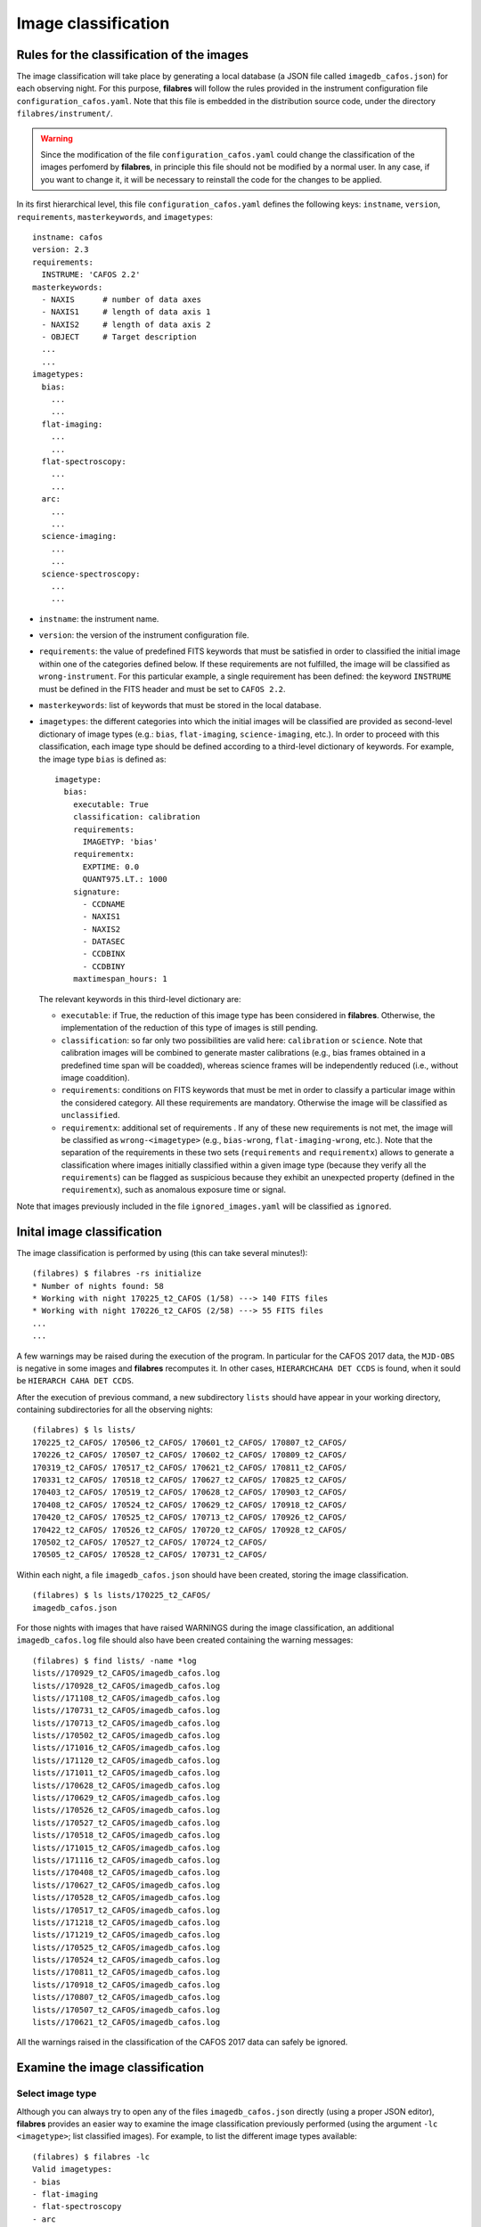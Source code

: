 .. _image_classification:

********************
Image classification
********************

Rules for the classification of the images
==========================================

The image
classification will take place by generating a local database (a JSON file
called ``imagedb_cafos.json``) for each observing night. For this purpose,
**filabres** will follow the rules provided in the instrument configuration
file ``configuration_cafos.yaml``. Note that this file is embedded in the
distribution source code, under the directory ``filabres/instrument/``.

.. warning::

   Since the modification of the file ``configuration_cafos.yaml`` could change
   the classification of the images perfomerd by **filabres**, in principle
   this file should not be modified by a normal user. In any case, if you want
   to change it, it will be necessary to reinstall the code for the changes to
   be applied.

In its first hierarchical level, this file ``configuration_cafos.yaml`` defines
the following keys: ``instname``, ``version``, ``requirements``,
``masterkeywords``, and ``imagetypes``:

::

   instname: cafos
   version: 2.3
   requirements:
     INSTRUME: 'CAFOS 2.2'
   masterkeywords:
     - NAXIS      # number of data axes
     - NAXIS1     # length of data axis 1
     - NAXIS2     # length of data axis 2
     - OBJECT     # Target description
     ...
     ...
   imagetypes:
     bias:
       ...
       ...
     flat-imaging:
       ...
       ...
     flat-spectroscopy:
       ...
       ...
     arc:
       ...
       ...
     science-imaging:
       ...
       ...
     science-spectroscopy:
       ...
       ...

- ``instname``: the instrument name.

- ``version``: the version of the instrument configuration file.

- ``requirements``: the value of predefined FITS keywords that must be
  satisfied in order to classified the initial image within one of the
  categories defined below. If these requirements are not fulfilled, the image
  will be classified as ``wrong-instrument``. For this particular example, a
  single requirement has been defined: the keyword ``INSTRUME`` must be defined
  in the FITS header and must be set to ``CAFOS 2.2``.

- ``masterkeywords``: list of keywords that must be stored in the local
  database.

- ``imagetypes``: the different categories into which the initial images will
  be classified are provided as second-level dictionary of image types (e.g.:
  ``bias``, ``flat-imaging``, ``science-imaging``, etc.). 
  In order to proceed with this classification, each image type
  should be defined according to a third-level dictionary of
  keywords. For example, the image type ``bias`` is defined as:

  ::

     imagetype:
       bias:
         executable: True
         classification: calibration
         requirements:
           IMAGETYP: 'bias'
         requirementx:
           EXPTIME: 0.0
           QUANT975.LT.: 1000
         signature:
           - CCDNAME
           - NAXIS1
           - NAXIS2
           - DATASEC
           - CCDBINX
           - CCDBINY
         maxtimespan_hours: 1

  The relevant keywords in this third-level dictionary are:

  - ``executable``: if True, the reduction of this image type has been
    considered in **filabres**. Otherwise, the implementation of the reduction
    of this type of images is still pending.

  - ``classification``: so far only two possibilities are valid here:
    ``calibration`` or ``science``. Note that calibration images will be
    combined to generate master calibrations (e.g., bias frames
    obtained in a predefined time span will be coadded), whereas science frames
    will be independently reduced (i.e., without image coaddition).

  - ``requirements``: conditions on FITS keywords that must be met in order to
    classify a particular image within the considered category. All these
    requirements are mandatory. Otherwise the image will be classified as
    ``unclassified``. 

  - ``requirementx``: additional set of requirements . If any of these new
    requirements is not met, the image will be classified as
    ``wrong-<imagetype>`` (e.g., ``bias-wrong``, ``flat-imaging-wrong``, etc.). 
    Note that the separation of the requirements in
    these two sets (``requirements`` and ``requirementx``) allows to generate a
    classification where images initially classified within a given image type
    (because they verify all the ``requirements``) can be flagged as suspicious 
    because they exhibit an unexpected property (defined in the
    ``requirementx``), such as anomalous exposure time or signal.

Note that images previously included in the file ``ignored_images.yaml`` will
be classified as ``ignored``.

Inital image classification
===========================

The image classification is performed by using (this can take several
minutes!):

::

   (filabres) $ filabres -rs initialize
   * Number of nights found: 58
   * Working with night 170225_t2_CAFOS (1/58) ---> 140 FITS files
   * Working with night 170226_t2_CAFOS (2/58) ---> 55 FITS files
   ...
   ...

A few warnings may be raised during the execution of the program. In particular
for the CAFOS 2017 data, the ``MJD-OBS`` is negative in some images and
**filabres** recomputes it. In other cases, ``HIERARCHCAHA DET CCDS`` is found,
when it sould be ``HIERARCH CAHA DET CCDS``.

After the execution of previous command, a new subdirectory ``lists`` should
have appear in your working directory, containing subdirectories for all the
observing nights:

::

   (filabres) $ ls lists/
   170225_t2_CAFOS/ 170506_t2_CAFOS/ 170601_t2_CAFOS/ 170807_t2_CAFOS/
   170226_t2_CAFOS/ 170507_t2_CAFOS/ 170602_t2_CAFOS/ 170809_t2_CAFOS/
   170319_t2_CAFOS/ 170517_t2_CAFOS/ 170621_t2_CAFOS/ 170811_t2_CAFOS/
   170331_t2_CAFOS/ 170518_t2_CAFOS/ 170627_t2_CAFOS/ 170825_t2_CAFOS/
   170403_t2_CAFOS/ 170519_t2_CAFOS/ 170628_t2_CAFOS/ 170903_t2_CAFOS/
   170408_t2_CAFOS/ 170524_t2_CAFOS/ 170629_t2_CAFOS/ 170918_t2_CAFOS/
   170420_t2_CAFOS/ 170525_t2_CAFOS/ 170713_t2_CAFOS/ 170926_t2_CAFOS/
   170422_t2_CAFOS/ 170526_t2_CAFOS/ 170720_t2_CAFOS/ 170928_t2_CAFOS/
   170502_t2_CAFOS/ 170527_t2_CAFOS/ 170724_t2_CAFOS/
   170505_t2_CAFOS/ 170528_t2_CAFOS/ 170731_t2_CAFOS/

Within each night, a file ``imagedb_cafos.json`` should have been created, 
storing the image classification.

::

   (filabres) $ ls lists/170225_t2_CAFOS/
   imagedb_cafos.json

For those nights with images that have raised WARNINGS during the image
classification, an additional ``imagedb_cafos.log`` file should also have been
created containing the warning messages:

::

   (filabres) $ find lists/ -name *log
   lists//170929_t2_CAFOS/imagedb_cafos.log
   lists//170928_t2_CAFOS/imagedb_cafos.log
   lists//171108_t2_CAFOS/imagedb_cafos.log
   lists//170731_t2_CAFOS/imagedb_cafos.log
   lists//170713_t2_CAFOS/imagedb_cafos.log
   lists//170502_t2_CAFOS/imagedb_cafos.log
   lists//171016_t2_CAFOS/imagedb_cafos.log
   lists//171120_t2_CAFOS/imagedb_cafos.log
   lists//171011_t2_CAFOS/imagedb_cafos.log
   lists//170628_t2_CAFOS/imagedb_cafos.log
   lists//170629_t2_CAFOS/imagedb_cafos.log
   lists//170526_t2_CAFOS/imagedb_cafos.log
   lists//170527_t2_CAFOS/imagedb_cafos.log
   lists//170518_t2_CAFOS/imagedb_cafos.log
   lists//171015_t2_CAFOS/imagedb_cafos.log
   lists//171116_t2_CAFOS/imagedb_cafos.log
   lists//170408_t2_CAFOS/imagedb_cafos.log
   lists//170627_t2_CAFOS/imagedb_cafos.log
   lists//170528_t2_CAFOS/imagedb_cafos.log
   lists//170517_t2_CAFOS/imagedb_cafos.log
   lists//171218_t2_CAFOS/imagedb_cafos.log
   lists//171219_t2_CAFOS/imagedb_cafos.log
   lists//170525_t2_CAFOS/imagedb_cafos.log
   lists//170524_t2_CAFOS/imagedb_cafos.log
   lists//170811_t2_CAFOS/imagedb_cafos.log
   lists//170918_t2_CAFOS/imagedb_cafos.log
   lists//170807_t2_CAFOS/imagedb_cafos.log
   lists//170507_t2_CAFOS/imagedb_cafos.log
   lists//170621_t2_CAFOS/imagedb_cafos.log

All the warnings raised in the classification of the CAFOS 2017 data can safely
be ignored.

Examine the image classification
================================

Select image type
-----------------

Although you can always try to open any of the files ``imagedb_cafos.json``
directly (using a proper JSON editor), **filabres** provides an easier way to
examine the image classification previously performed (using the argument
``-lc <imagetype>``; list classified images). 
For example, to list the different image types available:

::

   (filabres) $ filabres -lc
   Valid imagetypes:
   - bias
   - flat-imaging
   - flat-spectroscopy
   - arc
   - science-imaging
   - science-spectroscopy
   - wrong-bias
   - wrong-flat-imaging
   - wrong-flat-spectroscopy
   - wrong-arc
   - wrong-science-imaging
   - wrong-science-spectroscopy
   - wrong-instrument
   - ignored
   - unclassified

You can repeat the same command by adding any of the above image types:

::

   (filabres) $ filabres -lc bias
                                                                                            file NAXIS1 NAXIS2
   1    /Volumes/NicoPassport/CAHA/CAFOS2017/170225_t2_CAFOS/caf-20170224-21:27:48-cal-krek.fits  1650   1650 
   2    /Volumes/NicoPassport/CAHA/CAFOS2017/170225_t2_CAFOS/caf-20170224-21:29:09-cal-krek.fits  1650   1650 
   3    /Volumes/NicoPassport/CAHA/CAFOS2017/170225_t2_CAFOS/caf-20170224-21:30:31-cal-krek.fits  1650   1650 
   4    /Volumes/NicoPassport/CAHA/CAFOS2017/170225_t2_CAFOS/caf-20170224-21:31:52-cal-krek.fits  1650   1650 
   ...
   ...
   824  /Volumes/NicoPassport/CAHA/CAFOS2017/171230_t2_CAFOS/caf-20171229-10:16:48-cal-lilj.fits  800    800  
   825  /Volumes/NicoPassport/CAHA/CAFOS2017/171230_t2_CAFOS/caf-20171229-10:17:24-cal-lilj.fits  800    800  
   826  /Volumes/NicoPassport/CAHA/CAFOS2017/171230_t2_CAFOS/caf-20171229-10:18:00-cal-lilj.fits  800    800  
   Total: 826 files

By default the list displays the full path to the original files and their
dimensiones (``NAXIS1`` and ``NAXIS2``).
   
Select image type and observing nights
--------------------------------------

It is possible to constraint the list of files to those corresponding to a
given subset of nights (using the argument ``-n <night>``; wildcards are valid
here):

::

   (filabres) $ filabres -lc bias -n 1702*
                                                                                              file NAXIS1 NAXIS2
   1   /Volumes/NicoPassport/CAHA/CAFOS2017/170225_t2_CAFOS/caf-20170224-21:27:48-cal-krek.fits  1650   1650 
   2   /Volumes/NicoPassport/CAHA/CAFOS2017/170225_t2_CAFOS/caf-20170224-21:29:09-cal-krek.fits  1650   1650 
   3   /Volumes/NicoPassport/CAHA/CAFOS2017/170225_t2_CAFOS/caf-20170224-21:30:31-cal-krek.fits  1650   1650 
   ...
   ...
   28  /Volumes/NicoPassport/CAHA/CAFOS2017/170226_t2_CAFOS/caf-20170226-11:47:59-cal-bomd.fits  1000   2048 
   29  /Volumes/NicoPassport/CAHA/CAFOS2017/170226_t2_CAFOS/caf-20170226-11:49:11-cal-bomd.fits  1000   2048 
   30  /Volumes/NicoPassport/CAHA/CAFOS2017/170226_t2_CAFOS/caf-20170226-11:50:23-cal-bomd.fits  1000   2048 
   Total: 30 files

Select image type and relevant keywords
---------------------------------------

You can also display the values of relevant keywords belonging to the
``masterkeywords`` list in the file ``configuration_cafos.yaml``. If you don't
remember them, don't worry: use first ``-k all`` to display all the available
keywords:

::

   (filabres) $ filabres -lc bias -k all
   Valid keywords: ['NAXIS', 'NAXIS1', 'NAXIS2', 'OBJECT', 'RA', 'DEC',
   'EQUINOX', 'DATE', 'MJD-OBS', 'AIRMASS', 'EXPTIME', 'INSTRUME', 'CCDNAME',
   'ORIGSECX', 'ORIGSECY', 'CCDSEC', 'BIASSEC', 'DATASEC', 'CCDBINX',
   'CCDBINY', 'IMAGETYP', 'INSTRMOD', 'INSAPID', 'INSTRSCL', 'INSTRPIX',
   'INSTRPX0', 'INSTRPY0', 'INSFLID', 'INSFLNAM', 'INSGRID', 'INSGRNAM',
   'INSGRROT', 'INSGRWL0', 'INSGRRES', 'INSPOFPI', 'INSPOROT', 'INSFPZ',
   'INSFPWL', 'INSFPDWL', 'INSFPORD', 'INSCALST', 'INSCALID', 'INSCALNM',
   'NPOINTS', 'FMINIMUM', 'QUANT025', 'QUANT159', 'QUANT250', 'QUANT500',
   'QUANT750', 'QUANT841', 'QUANT975', 'FMAXIMUM', 'ROBUSTSTD']

.. note::

   Note that apart from the keywords belonging to the ``masterkeywords`` list
   in the file ``configuration_cafos.yaml``, some additional *statistical*
   keywords are also available:

   - ``NPOINTS``: number of points in the image

   - ``FMINIMUM``, ``FMAXIMUM``: mininum and maximum signal in the image.

   - ``QUANT025``, ``QUANT159``,... ``QUANT975``: 0.025,
     0.159, 0.250, 0.500, 0.750, 0.841 and 0.975 quantiles of the data.

   - ``ROBUSTSTD``: robust estimate of the standard deviation, computed as
     0.7413*(``QUANT750``-``QUANT250``).

Let's display the values of a few of keywords: ``QUANT500`` (the image median),
``QUANT975`` (the quantile 0.975 of the image), and ``ROBUSTSTD`` (the robust
standard deviation of the image):

::

   (filabres) $ filabres -lc bias -k quant500 -k quant975 -k robuststd
                                                                                            file   QUANT500   QUANT975  ROBUSTSTD
   1    /Volumes/NicoPassport/CAHA/CAFOS2017/170225_t2_CAFOS/caf-20170224-21:27:48-cal-krek.fits  666.00000  686.00000  11.11950 
   2    /Volumes/NicoPassport/CAHA/CAFOS2017/170225_t2_CAFOS/caf-20170224-21:29:09-cal-krek.fits  666.00000  687.00000  10.37820 
   3    /Volumes/NicoPassport/CAHA/CAFOS2017/170225_t2_CAFOS/caf-20170224-21:30:31-cal-krek.fits  666.00000  683.00000  10.37820 
   ...
   ...
   824  /Volumes/NicoPassport/CAHA/CAFOS2017/171230_t2_CAFOS/caf-20171229-10:16:48-cal-lilj.fits  658.00000  680.00000  11.11950 
   825  /Volumes/NicoPassport/CAHA/CAFOS2017/171230_t2_CAFOS/caf-20171229-10:17:24-cal-lilj.fits  658.00000  680.00000  11.11950 
   826  /Volumes/NicoPassport/CAHA/CAFOS2017/171230_t2_CAFOS/caf-20171229-10:18:00-cal-lilj.fits  658.00000  680.00000  11.11950 
   Total: 826 files

Note that each keyword is preceded by ``-k`` (following the astropy convention
for the ``fitsheader`` utility).

If instead of using ``-k`` you use ``-ks``, the list will be sorted according
to the selected keywords (several keys can be used for a hierarchical sorting):

::

   (filabres) $ filabres -lc bias -k quant500 -k quant975 -ks robuststd
            file   QUANT500   QUANT975  ROBUSTSTD
   456  /Volumes/NicoPassport/CAHA/CAFOS2017/170929_t2_CAFOS/caf-20170929-13:52:35-cal-bias.fits  661.40002  666.70001  2.81693  
   206  /Volumes/NicoPassport/CAHA/CAFOS2017/170526_t2_CAFOS/caf-20170526-15:44:34-cal-boeh.fits  667.00000  683.00000  6.67170  
   207  /Volumes/NicoPassport/CAHA/CAFOS2017/170526_t2_CAFOS/caf-20170526-15:45:45-cal-boeh.fits  667.00000  683.00000  6.67170  
   ...
   ...
   241  /Volumes/NicoPassport/CAHA/CAFOS2017/170601_t2_CAFOS/caf-20170601-13:12:14-cal-bomd.fits  723.00000  776.00000  25.94550 
   245  /Volumes/NicoPassport/CAHA/CAFOS2017/170601_t2_CAFOS/caf-20170601-13:17:01-cal-bomd.fits  723.00000  776.00000  25.94550 
   311  /Volumes/NicoPassport/CAHA/CAFOS2017/170628_t2_CAFOS/caf-20170628-17:29:10-cal-pelm.fits  693.00000  729.00000  25.94550 
   Total: 826 files

Note that now the values in the column ``ROBUSTSTD`` apear sorted.

Is is also possible to generate plots with the selected keywords. For that
purpose, employ the ``-pxy`` argument:

::

   (filabres) $ filabres -lc bias -k mjd-obs -k quant500 -k quant975 -ks robuststd -pxy

.. image:: images/pxy_classified_bias.png
   :width: 100%
   :alt: Classified bias images

The previous image is a pairs plot, that allows to see both the distribution of
values of each keyword and relationships between any two of them.


Is there something wrong with the image classification?
=======================================================

Before moving to the reduction of the calibration images, it is important to
check the image classification. In this sense, a few image types should be
revised, as shown in the following subsections.

Wrong instrument
----------------

Unclassified
------------

These are images that could not be classified according to the rules
defined in ``configuration_cafos.yaml``:

::

   (filabres) $ filabres -lc unclassified
                                                                                          file IMAGETYP              OBJECT
   1  /Volumes/NicoPassport/CAHA/CAFOS2017/170225_t2_CAFOS/caf-20170225-18:44:14-tst-test.fits  shift    [focus] Telescope 
   2  /Volumes/NicoPassport/CAHA/CAFOS2017/170505_t2_CAFOS/caf-20170506-02:53:44-tst-test.fits  shift    [focus] Telescope 
   3  /Volumes/NicoPassport/CAHA/CAFOS2017/170601_t2_CAFOS/caf-20170601-14:00:42-sci-etac.fits  shift    ETALON_calibration
   4  /Volumes/NicoPassport/CAHA/CAFOS2017/170628_t2_CAFOS/caf-20170628-16:26:53-sci-etac.fits  shift    ETALON_calibration
   5  /Volumes/NicoPassport/CAHA/CAFOS2017/170628_t2_CAFOS/caf-20170628-16:35:52-sci-etac.fits  shift    ETALON_calibration
   6  /Volumes/NicoPassport/CAHA/CAFOS2017/170807_t2_CAFOS/caf-20170807-21:10:39-cal-schn.fits  shift    [focus] Telescope 
   Total: 6 files

Only 6 images appear in this category. You can display all of them in
sequence adding the argument ``-pi`` (plot image):

::

   (filabres) $ filabres -lc unclassified -pi

You can safely ignore these images.

Ignored
-------

Wrong bias
----------

Wrong flat-imaging
------------------

Wrong flat-spectroscopy
-----------------------

Wrong arc
---------

Wrong science-imaging
---------------------

Wrong science-spectroscopy
--------------------------

Update the file ``image_header_corrections.yaml``
=================================================
.. warning::

   Wildcards are allowed for ``files:`` but not for ``night:``.

And repeat image classification!


